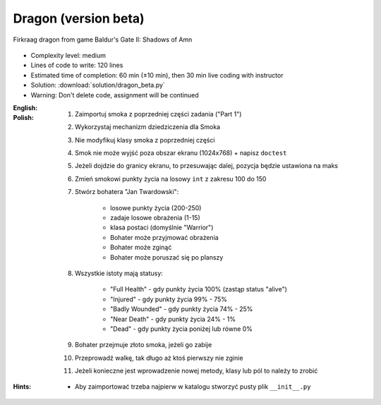 .. _Dragon Beta:

*********************
Dragon (version beta)
*********************

.. figure:: img/dragon.gif
    :width: 75%
    :align: center

    Firkraag dragon from game Baldur's Gate II: Shadows of Amn

* Complexity level: medium
* Lines of code to write: 120 lines
* Estimated time of completion: 60 min (±10 min), then 30 min live coding with instructor
* Solution: :download:`solution/dragon_beta.py`
* Warning: Don't delete code, assignment will be continued

:English:
    .. todo:: English Translation

:Polish:
    #. Zaimportuj smoka z poprzedniej części zadania ("Part 1")
    #. Wykorzystaj mechanizm dziedziczenia dla Smoka
    #. Nie modyfikuj klasy smoka z poprzedniej części
    #. Smok nie może wyjść poza obszar ekranu (1024x768) + napisz ``doctest``
    #. Jeżeli dojdzie do granicy ekranu, to przesuwając dalej, pozycja będzie ustawiona na maks
    #. Zmień smokowi punkty życia na losowy ``int`` z zakresu 100 do 150
    #. Stwórz bohatera "Jan Twardowski":

        * losowe punkty życia (200-250)
        * zadaje losowe obrażenia (1-15)
        * klasa postaci (domyślnie "Warrior")
        * Bohater może przyjmować obrażenia
        * Bohater może zginąć
        * Bohater może poruszać się po planszy

    #. Wszystkie istoty mają statusy:

        * "Full Health" - gdy punkty życia 100% (zastąp status "alive")
        * "Injured" - gdy punkty życia 99% - 75%
        * "Badly Wounded" - gdy punkty życia 74% - 25%
        * "Near Death" - gdy punkty życia 24% - 1%
        * "Dead" - gdy punkty życia poniżej lub równe 0%

    #. Bohater przejmuje złoto smoka, jeżeli go zabije
    #. Przeprowadź walkę, tak długo aż ktoś pierwszy nie zginie
    #. Jeżeli konieczne jest wprowadzenie nowej metody, klasy lub pól to należy to zrobić

:Hints:
    * Aby zaimportować trzeba najpierw w katalogu stworzyć pusty plik ``__init__.py``
